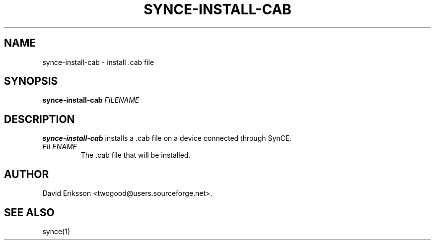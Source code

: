 .\" $Id$
.TH "SYNCE-INSTALL-CAB" "1" "November 2002" "The SynCE project" "http://synce.sourceforge.net/"
.SH NAME
synce-install-cab \- install .cab file

.SH SYNOPSIS
\fBsynce-install-cab\fR \fIFILENAME\fR

.SH "DESCRIPTION"

.PP
\fBsynce-install-cab\fR installs a .cab file on a device connected through
SynCE.

.TP
\fIFILENAME\fR 
The .cab file that will be installed.

.SH "AUTHOR"
.PP
David Eriksson <twogood@users.sourceforge.net>.
.SH "SEE ALSO"
synce(1)
